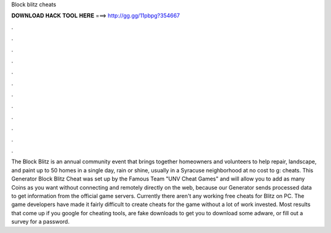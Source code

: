 Block blitz cheats

𝐃𝐎𝐖𝐍𝐋𝐎𝐀𝐃 𝐇𝐀𝐂𝐊 𝐓𝐎𝐎𝐋 𝐇𝐄𝐑𝐄 ===> http://gg.gg/11pbpg?354667

.

.

.

.

.

.

.

.

.

.

.

.

The Block Blitz is an annual community event that brings together homeowners and volunteers to help repair, landscape, and paint up to 50 homes in a single day, rain or shine, usually in a Syracuse neighborhood at no cost to g: cheats. This Generator Block Blitz Cheat was set up by the Famous Team "UNV Cheat Games" and will allow you to add as many Coins as you want without connecting and remotely directly on the web, because our Generator sends processed data to get information from the official game servers. Currently there aren't any working free cheats for Blitz on PC. The game developers have made it fairly difficult to create cheats for the game without a lot of work invested. Most results that come up if you google for cheating tools, are fake downloads to get you to download some adware, or fill out a survey for a password.